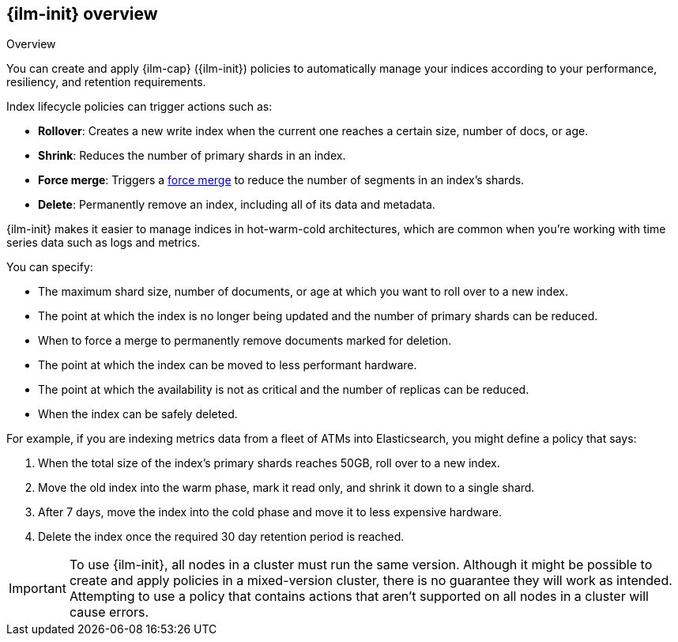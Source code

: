 [role="xpack"]
[testenv="basic"]
[[overview-index-lifecycle-management]]
== {ilm-init} overview

++++
<titleabbrev>Overview</titleabbrev>
++++

You can create and apply {ilm-cap} ({ilm-init}) policies to automatically manage your indices
according to your performance, resiliency, and retention requirements.

Index lifecycle policies can trigger actions such as:

* **Rollover**: Creates a new write index when the current one reaches a certain
size, number of docs, or age.
* **Shrink**: Reduces the number of primary shards in an index.
* **Force merge**: Triggers a <<indices-forcemerge,force merge>> to reduce the
number of segments in an index's shards.
* **Delete**: Permanently remove an index, including all of its data and
metadata.

{ilm-init} makes it easier to manage indices in hot-warm-cold architectures,
which are common when you're working with time series data such as logs and metrics.

You can specify:

* The maximum shard size, number of documents, or age at which you want to roll over to a new index.
* The point at which the index is no longer being updated and the number of
primary shards can be reduced.
* When to force a merge to permanently remove documents marked for deletion.
* The point at which the index can be moved to less performant hardware.
* The point at which the availability is not as critical and the number of
replicas can be reduced.
* When the index can be safely deleted.

For example, if you are indexing metrics data from a fleet of ATMs into
Elasticsearch, you might define a policy that says:

. When the total size of the index's primary shards reaches 50GB, roll over to a new
index.
. Move the old index into the warm phase, mark it read only, and shrink it down
to a single shard.
. After 7 days, move the index into the cold phase and move it to less expensive
hardware.
. Delete the index once the required 30 day retention period is reached.

[IMPORTANT]
===========================
To use {ilm-init}, all nodes in a cluster must run the same version.
Although it might be possible to create and apply policies in a mixed-version cluster,
there is no guarantee they will work as intended.
Attempting to use a policy that contains actions that aren't
supported on all nodes in a cluster will cause errors.
===========================
